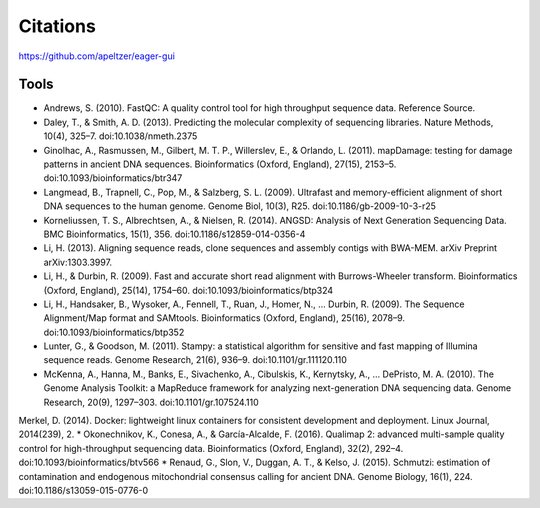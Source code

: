 Citations
---------

https://github.com/apeltzer/eager-gui

Tools
~~~~~

* Andrews, S. (2010). FastQC: A quality control tool for high throughput sequence data. Reference Source.
* Daley, T., & Smith, A. D. (2013). Predicting the molecular complexity of sequencing libraries. Nature Methods, 10(4), 325–7. doi:10.1038/nmeth.2375
* Ginolhac, A., Rasmussen, M., Gilbert, M. T. P., Willerslev, E., & Orlando, L. (2011). mapDamage: testing for damage patterns in ancient DNA sequences. Bioinformatics (Oxford, England), 27(15), 2153–5. doi:10.1093/bioinformatics/btr347
* Langmead, B., Trapnell, C., Pop, M., & Salzberg, S. L. (2009). Ultrafast and memory-efficient alignment of short DNA sequences to the human genome. Genome Biol, 10(3), R25. doi:10.1186/gb-2009-10-3-r25
* Korneliussen, T. S., Albrechtsen, A., & Nielsen, R. (2014). ANGSD: Analysis of Next Generation Sequencing Data. BMC Bioinformatics, 15(1), 356. doi:10.1186/s12859-014-0356-4
* Li, H. (2013). Aligning sequence reads, clone sequences and assembly contigs with BWA-MEM. arXiv Preprint arXiv:1303.3997.
* Li, H., & Durbin, R. (2009). Fast and accurate short read alignment with Burrows-Wheeler transform. Bioinformatics (Oxford, England), 25(14), 1754–60. doi:10.1093/bioinformatics/btp324
* Li, H., Handsaker, B., Wysoker, A., Fennell, T., Ruan, J., Homer, N., … Durbin, R. (2009). The Sequence Alignment/Map format and SAMtools. Bioinformatics (Oxford, England), 25(16), 2078–9. doi:10.1093/bioinformatics/btp352
* Lunter, G., & Goodson, M. (2011). Stampy: a statistical algorithm for sensitive and fast mapping of Illumina sequence reads. Genome Research, 21(6), 936–9. doi:10.1101/gr.111120.110
* McKenna, A., Hanna, M., Banks, E., Sivachenko, A., Cibulskis, K., Kernytsky, A., … DePristo, M. A. (2010). The Genome Analysis Toolkit: a MapReduce framework for analyzing next-generation DNA sequencing data. Genome Research, 20(9), 1297–303. doi:10.1101/gr.107524.110
Merkel, D. (2014). Docker: lightweight linux containers for consistent development and deployment. Linux Journal, 2014(239), 2.
* Okonechnikov, K., Conesa, A., & García-Alcalde, F. (2016). Qualimap 2: advanced multi-sample quality control for high-throughput sequencing data. Bioinformatics (Oxford, England), 32(2), 292–4. doi:10.1093/bioinformatics/btv566
* Renaud, G., Slon, V., Duggan, A. T., & Kelso, J. (2015). Schmutzi: estimation of contamination and endogenous mitochondrial consensus calling for ancient DNA. Genome Biology, 16(1), 224. doi:10.1186/s13059-015-0776-0
